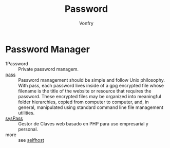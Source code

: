 #+TITLE: Password
#+AUTHOR: Vonfry

* Password Manager
  - 1Password :: Private password managem.
  - [[https://www.passwordstore.org/][pass]] :: Password management should be simple and follow Unix
    philosophy. With pass, each password lives inside of a gpg encrypted file
    whose filename is the title of the website or resource that requires the
    password. These encrypted files may be organized into meaningful folder
    hierarchies, copied from computer to computer, and, in general, manipulated
    using standard command line file management utilities.
  - [[https://github.com/nuxsmin/sysPass][sysPass]] :: Gestor de Claves web basado en PHP para uso empresarial y personal.
  - more :: see [[../net-misc/readme.org][selfhost]]
